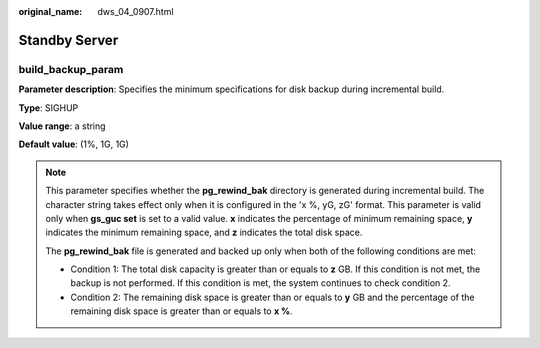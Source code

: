 :original_name: dws_04_0907.html

.. _dws_04_0907:

Standby Server
==============

build_backup_param
------------------

**Parameter description**: Specifies the minimum specifications for disk backup during incremental build.

**Type**: SIGHUP

**Value range**: a string

**Default value**: (1%, 1G, 1G)

.. note::

   This parameter specifies whether the **pg_rewind_bak** directory is generated during incremental build. The character string takes effect only when it is configured in the 'x %, yG, zG' format. This parameter is valid only when **gs_guc set** is set to a valid value. **x** indicates the percentage of minimum remaining space, **y** indicates the minimum remaining space, and **z** indicates the total disk space.

   The **pg_rewind_bak** file is generated and backed up only when both of the following conditions are met:

   -  Condition 1: The total disk capacity is greater than or equals to **z** GB. If this condition is not met, the backup is not performed. If this condition is met, the system continues to check condition 2.
   -  Condition 2: The remaining disk space is greater than or equals to **y** GB and the percentage of the remaining disk space is greater than or equals to **x %**.
